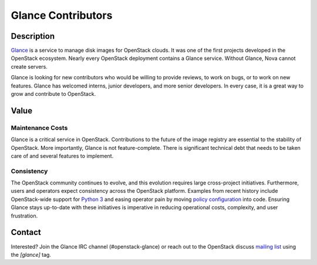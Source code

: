 Glance Contributors
===================

Description
-----------

`Glance`_ is a service to manage disk images for OpenStack clouds. It was one
of the first projects developed in the OpenStack ecosystem. Nearly every
OpenStack deployment contains a Glance service. Without Glance, Nova cannot
create servers.

Glance is looking for new contributors who would be willing to provide reviews,
to work on bugs, or to work on new features. Glance has welcomed interns,
junior developers, and more senior developers. In every case, it is a great way
to grow and contribute to OpenStack.

Value
-----

Maintenance Costs
~~~~~~~~~~~~~~~~~

Glance is a critical service in OpenStack. Contributions to the future of the
image registry are essential to the stability of OpenStack. More importantly,
Glance is not feature-complete. There is significant technical debt that needs
to be taken care of and several features to implement.

Consistency
~~~~~~~~~~~

The OpenStack community continues to evolve, and this evolution requires large
cross-project initiatives. Furthermore, users and operators expect consistency
across the OpenStack platform. Examples from recent history include
OpenStack-wide support for `Python 3`_ and easing operator pain by moving
`policy configuration`_ into code. Ensuring Glance stays up-to-date with these
initiatives is imperative in reducing operational costs, complexity, and user
frustration.

Contact
-------

Interested? Join the Glance IRC channel (#openstack-glance) or reach out to the
OpenStack discuss `mailing list`_ using the `[glance]` tag.

.. _`Glance`: https://governance.openstack.org/tc/reference/projects/glance.html
.. _`Python 3`: https://governance.openstack.org/tc/goals/stein/python3-first.html
.. _`policy configuration`: https://governance.openstack.org/tc/goals/queens/policy-in-code.html
.. _`mailing list`: http://lists.openstack.org/cgi-bin/mailman/listinfo/openstack-discuss
